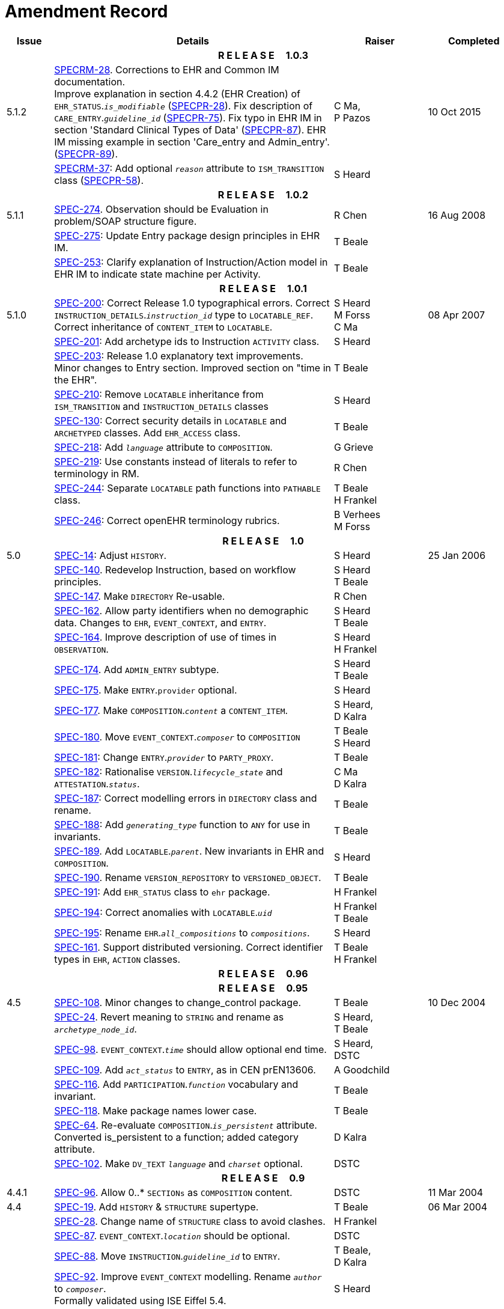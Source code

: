 = Amendment Record

[cols="1,6,2,2", options="header"]
|===
|Issue|Details|Raiser|Completed

4+^h|*R E L E A S E{nbsp}{nbsp}{nbsp}{nbsp}{nbsp}1.0.3*

|[[latest_issue]]5.1.2
|https://openehr.atlassian.net/browse/SPECRM-28[SPECRM-28]. Corrections to EHR and Common IM documentation. +
 Improve explanation in section 4.4.2 (EHR Creation) of `EHR_STATUS`.`_is_modifiable_` (https://openehr.atlassian.net/browse/SPECPR-28[SPECPR-28]).
 Fix description of `CARE_ENTRY`.`_guideline_id_` (https://openehr.atlassian.net/browse/SPECPR-75[SPECPR-75]).
 Fix typo in EHR IM in section 'Standard Clinical Types of Data' (https://openehr.atlassian.net/browse/SPECPR-87[SPECPR-87]).
 EHR IM missing example in section 'Care_entry and Admin_entry'. (https://openehr.atlassian.net/browse/SPECPR-89[SPECPR-89]).
|C Ma, +
 P Pazos
|[[latest_issue_date]]10 Oct 2015

|
|https://openehr.atlassian.net/browse/SPECRM-37[SPECRM-37]: Add optional `_reason_` attribute to `ISM_TRANSITION` class (https://openehr.atlassian.net/browse/SPECPR-58[SPECPR-58]).
|S Heard
|

4+^h|*R E L E A S E{nbsp}{nbsp}{nbsp}{nbsp}{nbsp}1.0.2*

|5.1.1
|https://openehr.atlassian.net/browse/SPEC-274[SPEC-274]. Observation should be Evaluation in problem/SOAP structure figure.
|R Chen
|16 Aug 2008

|
|https://openehr.atlassian.net/browse/SPEC-275[SPEC-275]: Update Entry package design principles in EHR IM.
|T Beale
|

|
|https://openehr.atlassian.net/browse/SPEC-253[SPEC-253]: Clarify explanation of Instruction/Action model in EHR IM to indicate state machine per Activity.
|T Beale
|

4+^h|*R E L E A S E{nbsp}{nbsp}{nbsp}{nbsp}{nbsp}1.0.1*

|5.1.0
|https://openehr.atlassian.net/browse/SPEC-200[SPEC-200]: Correct Release 1.0 typographical errors. Correct `INSTRUCTION_DETAILS`.`_instruction_id_` type to `LOCATABLE_REF`. Correct inheritance of `CONTENT_ITEM` to `LOCATABLE`.
|S Heard +
 M Forss +
 C Ma
|08 Apr 2007

|
|https://openehr.atlassian.net/browse/SPEC-201[SPEC-201]: Add archetype ids to Instruction `ACTIVITY` class.
|S Heard
|

|
|https://openehr.atlassian.net/browse/SPEC-203[SPEC-203]: Release 1.0 explanatory text improvements. Minor changes to Entry section. Improved section on "time in the EHR".
|T Beale
|

|
|https://openehr.atlassian.net/browse/SPEC-210[SPEC-210]: Remove `LOCATABLE` inheritance from `ISM_TRANSITION` and `INSTRUCTION_DETAILS` classes
|S Heard
|

|
|https://openehr.atlassian.net/browse/SPEC-130[SPEC-130]: Correct security details in `LOCATABLE` and `ARCHETYPED` classes. Add `EHR_ACCESS` class.
|T Beale
|

|
|https://openehr.atlassian.net/browse/SPEC-218[SPEC-218]: Add `_language_` attribute to `COMPOSITION`.
|G Grieve
|

|
|https://openehr.atlassian.net/browse/SPEC-219[SPEC-219]: Use constants instead of literals to refer to terminology in RM.
|R Chen
|

|
|https://openehr.atlassian.net/browse/SPEC-244[SPEC-244]: Separate `LOCATABLE` path functions into `PATHABLE` class.
|T Beale +
 H Frankel
|

|
|https://openehr.atlassian.net/browse/SPEC-246[SPEC-246]: Correct openEHR terminology rubrics.
|B Verhees +
 M Forss
|

4+^h|*R E L E A S E{nbsp}{nbsp}{nbsp}{nbsp}{nbsp}1.0*

|5.0 
|https://openehr.atlassian.net/browse/SPEC-14[SPEC-14]: Adjust `HISTORY`.
|S Heard
|25 Jan 2006


|
|https://openehr.atlassian.net/browse/SPEC-140[SPEC-140]. Redevelop Instruction, based on workflow principles.
|S Heard +
 T Beale
|

|
|https://openehr.atlassian.net/browse/SPEC-147[SPEC-147]. Make `DIRECTORY` Re-usable.
|R Chen
|

|
|https://openehr.atlassian.net/browse/SPEC-162[SPEC-162]. Allow party identifiers when no demographic data. Changes to `EHR`, `EVENT_CONTEXT`, and `ENTRY`.
|S Heard +
 T Beale
|

|
|https://openehr.atlassian.net/browse/SPEC-164[SPEC-164]. Improve description of use of times in `OBSERVATION`.
|S Heard +
 H Frankel
|

|
|https://openehr.atlassian.net/browse/SPEC-174[SPEC-174]. Add `ADMIN_ENTRY` subtype.
|S Heard +
 T Beale
|

|
|https://openehr.atlassian.net/browse/SPEC-175[SPEC-175]. Make `ENTRY`.`provider` optional.
|S Heard
|

|
|https://openehr.atlassian.net/browse/SPEC-177[SPEC-177]. Make `COMPOSITION`.`_content_` a `CONTENT_ITEM`.
|S Heard, +
 D Kalra
|

|
|https://openehr.atlassian.net/browse/SPEC-180[SPEC-180]. Move `EVENT_CONTEXT`.`_composer_` to `COMPOSITION`
|T Beale +
 S Heard
|

|
|https://openehr.atlassian.net/browse/SPEC-181[SPEC-181]: Change `ENTRY`.`_provider_` to `PARTY_PROXY`.
|T Beale
|

|
|https://openehr.atlassian.net/browse/SPEC-182[SPEC-182]: Rationalise `VERSION`.`_lifecycle_state_` and `ATTESTATION`.`_status_`.
|C Ma +
 D Kalra
|

|
|https://openehr.atlassian.net/browse/SPEC-187[SPEC-187]: Correct modelling errors in `DIRECTORY` class and rename.
|T Beale
|

|
|https://openehr.atlassian.net/browse/SPEC-188[SPEC-188]: Add `_generating_type_` function to `ANY` for use in invariants.
|T Beale
|

|
|https://openehr.atlassian.net/browse/SPEC-189[SPEC-189]. Add `LOCATABLE`.`_parent_`. New invariants in EHR and `COMPOSITION`.
|S Heard
|

|
|https://openehr.atlassian.net/browse/SPEC-190[SPEC-190]. Rename `VERSION_REPOSITORY` to `VERSIONED_OBJECT`.
|T Beale
|

|
|https://openehr.atlassian.net/browse/SPEC-191[SPEC-191]: Add `EHR_STATUS` class to `ehr` package.
|H Frankel
|

|
|https://openehr.atlassian.net/browse/SPEC-194[SPEC-194]: Correct anomalies with `LOCATABLE`.`_uid_`
|H Frankel +
 T Beale
|

|
|https://openehr.atlassian.net/browse/SPEC-195[SPEC-195]: Rename `EHR`.`_all_compositions_` to `_compositions_`.
|S Heard
|

|
|https://openehr.atlassian.net/browse/SPEC-161[SPEC-161]. Support distributed versioning. Correct identifier types in `EHR`, `ACTION` classes.
|T Beale +
 H Frankel
|

4+^h|*R E L E A S E{nbsp}{nbsp}{nbsp}{nbsp}{nbsp}0.96*

4+^h|*R E L E A S E{nbsp}{nbsp}{nbsp}{nbsp}{nbsp}0.95*

|4.5 
|https://openehr.atlassian.net/browse/SPEC-108[SPEC-108]. Minor changes to change_control package.
|T Beale
|10 Dec 2004

|
|https://openehr.atlassian.net/browse/SPEC-24[SPEC-24]. Revert meaning to `STRING` and rename as `_archetype_node_id_`.
|S Heard, +
 T Beale
|

|
|https://openehr.atlassian.net/browse/SPEC-98[SPEC-98]. `EVENT_CONTEXT`.`_time_` should allow optional end time.
|S Heard, +
 DSTC
|

|
|https://openehr.atlassian.net/browse/SPEC-109[SPEC-109]. Add `_act_status_` to `ENTRY`, as in CEN prEN13606.
|A Goodchild
|

|
|https://openehr.atlassian.net/browse/SPEC-116[SPEC-116]. Add `PARTICIPATION`.`_function_` vocabulary and invariant.
|T Beale
|

|
|https://openehr.atlassian.net/browse/SPEC-118[SPEC-118]. Make package names lower case.
|T Beale
|

|
|https://openehr.atlassian.net/browse/SPEC-64[SPEC-64]. Re-evaluate `COMPOSITION`.`_is_persistent_` attribute.  Converted is_persistent to a function; added category attribute.
|D Kalra
|

|
|https://openehr.atlassian.net/browse/SPEC-102[SPEC-102]. Make `DV_TEXT` `_language_` and `_charset_` optional.
|DSTC
|

4+^h|*R E L E A S E{nbsp}{nbsp}{nbsp}{nbsp}{nbsp}0.9*

|4.4.1 
|https://openehr.atlassian.net/browse/SPEC-96[SPEC-96]. Allow 0..* `SECTIONs` as `COMPOSITION` content. 
|DSTC 
|11 Mar 2004

|4.4 
|https://openehr.atlassian.net/browse/SPEC-19[SPEC-19]. Add `HISTORY` & `STRUCTURE` supertype.
|T Beale
|06 Mar 2004

|
|https://openehr.atlassian.net/browse/SPEC-28[SPEC-28]. Change name of `STRUCTURE` class to avoid clashes.
|H Frankel
|

|
|https://openehr.atlassian.net/browse/SPEC-87[SPEC-87]. `EVENT_CONTEXT`.`_location_` should be optional.
|DSTC
|

|
|https://openehr.atlassian.net/browse/SPEC-88[SPEC-88]. Move `INSTRUCTION`.`_guideline_id_` to `ENTRY`.
|T Beale, +
 D Kalra
|

|
|https://openehr.atlassian.net/browse/SPEC-92[SPEC-92]. Improve `EVENT_CONTEXT` modelling. Rename `_author_` to `_composer_`. +
 Formally validated using ISE Eiffel 5.4.
|S Heard
|

|4.3.10 
|https://openehr.atlassian.net/browse/SPEC-44[SPEC-44]. Add reverse ref from `VERSION_REPOSITORY<T>` to owner object. Add invariants to `DIRECTORY` and `VERSIONED_COMPOSITION` classes.
|D Lloyd
|25 Feb 2004

|
|https://openehr.atlassian.net/browse/SPEC-46[SPEC-46]. Rename `COORDINATED_TERM` and `DV_CODED_TEXT`.`_definition_`.
|T Beale
|

|4.3.9 
|https://openehr.atlassian.net/browse/SPEC-21[SPEC-21]. Rename `CLINICAL_CONTEXT`.`_practice_setting_` to `_setting_`.
|A Goodchild 
|10 Feb 2004

|4.3.8 
|https://openehr.atlassian.net/browse/SPEC-57[SPEC-57]. Environmental information needs to be included in the EHR.
|T Beale 
|02 Nov 2003

|4.3.7 
|https://openehr.atlassian.net/browse/SPEC-48[SPEC-48]. Pre-release review of documents. +
 https://openehr.atlassian.net/browse/SPEC-49[SPEC-49]. Correct reference types in `EHR`, `DIRECTORY` classes. `EHR`.`_contributions_`, `_all_compositions_`, `FOLDER`.`_compositions_` attributes and invariants corrected. +
 https://openehr.atlassian.net/browse/SPEC-50[SPEC-50]. Update Path syntax reference model to ADL specification.
|T Beale, +
 D Lloyd
|25 Oct 2003

|4.3.6 
|https://openehr.atlassian.net/browse/SPEC-41[SPEC-41]. Visually differentiate primitive types in openEHR documents.
|D Lloyd 
|04 Oct 2003

|4.3.5 
|https://openehr.atlassian.net/browse/SPEC-13[SPEC-13]. Rename key classes, according to CEN ENV 13606.
|S Heard, +
 D Kalra, +
 T Beale
|15 Sep 2003

|4.3.4 
|https://openehr.atlassian.net/browse/SPEC-11[SPEC-11]. Add author attribute to `EVENT_CONTEXT`. +
 https://openehr.atlassian.net/browse/SPEC-27[SPEC-27]. Move feeder_audit to `LOCATABLE` to be compatible with CEN 13606 revision.
|S Heard, +
 D Kalra
|20 Jun 2003

|4.3.3 
|https://openehr.atlassian.net/browse/SPEC-20[SPEC-20]. Move `VERSION`.`_territory_` to `TRANSACTION`. +
 https://openehr.atlassian.net/browse/SPEC-18[SPEC-18]. Add `DIRECTORY` class to `rm.ehr` Package.
 https://openehr.atlassian.net/browse/SPEC-5[SPEC-5]. Rename `CLINICAL_CONTEXT` to `EVENT_CONTEXT`.
|A Goodchild 
|10 Jun 2003

|4.3.2 
|https://openehr.atlassian.net/browse/SPEC-6[SPEC-6]. Make `ENTRY`.`_provider_` a `PARTICIPATION`. +
 https://openehr.atlassian.net/browse/SPEC-7[SPEC-7]. Replace `ENTRY`.`_subject_` and `_subject_relationship_` with `RELATED_PARTY`. +
 https://openehr.atlassian.net/browse/SPEC-8[SPEC-8]. Remove `_confidence_` and `_is_exceptional_` attributes from `ENTRY`.
 https://openehr.atlassian.net/browse/SPEC-9[SPEC-9]. Merge `ENTRY` `_protocol_` and `_reasoning_` attributes.
|S Heard, +
 T Beale,
 D Kalra,
 D Lloyd
|11 Apr 2003

|4.3.1 
|DSTC review - typos corrected. 
|A Goodchild 
|08 Apr 2003

|4.3 
|https://openehr.atlassian.net/browse/SPEC-3[SPEC-3], https://openehr.atlassian.net/browse/SPEC-4[SPEC-4]. Removed `ORGANISER_TREE`.  `CLINICAL_CONTEXT` and `FEEDER_AUDIT` inherit from `LOCATABLE`.  Changes to path syntax. Improved definitions of `ENTRY` subtypes. Improved instance diagrams. DSTC detailed review. +
 (Formally validated).
|T Beale, +
 Z Tun, +
 A Goodchild
|18 Mar 2003

|4.2 
|Formally validated using ISE Eiffel 5.2. Moved `VERSIONED_TRANSACTION` class to `ehr` Package, to correspond better with serialised formalisms like XML.
|T Beale, +
 A Goodchild
|25 Feb 2003

|4.1 
|Changes post CEN WG meeting Rome Feb 2003. Moved `TRANSACTION`.`_version_id_` postcondition to an invariant. Moved feeder_audit back to `TRANSACTION`. Added `ENTRY`.`_act_id_`.  `VERSION_AUDIT`.`_attestations_` moved to new `ATTESTATIONS` class attached to `VERSIONED<T>`.
|T Beale, +
 S Heard, +
 D Kalra, +
 D Lloyd
|8 Feb 2003

|4.0.2 
|Various corrections and DSTC change requests. Reverted `OBSERVATION`.`_items_`: `LIST<HISTORY<T>>` to `_data_`: `HISTORY<T>` and `EVALUATION`.`_items_`: `LIST<STRUCTURE<T>>` to `_data_`: `STRUCTURE<T>`. Changed `CLINICAL_CONTEXT`.`_other_context_` to a `STRUCTURE`. Added `ENTRY`.`_other_participations_`; Added `CLINICAL_CONTEXT`.`_participations_`; removed `_hcp_legally_responsible_` (to be archetyped). Replaced `EVENT_TRANSACTION` and `PERSISTENT_TRANSACTION` with `TRANSACTION` and a boolean attribute `_is_persistent_`.
|T Beale 
|3 Feb 2003

|4.0.1 
|Detailed corrections to diagrams and class text from DSTC. 
|Z Tun 
|8 Jan 2003

|4.0 
|Moved `HISTORY` classes to Data Structures RM. No semantic changes.
|T Beale 
|18 Dec 2002

|3.8.2 
|Corrections on 3.8.1. No semantic changes. 
|D Lloyd 
|11 Nov 2002

|3.8.1 
|Removed `SUB_FOLDER` class. Now folder structure can be nested separately archetyped folder structures, same as for `ORGANISERs`. Removed `AUTHORED_TA` and `ACQUISITION_TA` classes; simplified versioning.
|T Beale, +
 D Kalra, +
 D Lloyd +
 A Goodchild
|28 Oct 2002

|3.8 
|Added practice_setting attribute to `CLINICAL_CONTEXT`, inspired from HL7v3/ANSI CDA standard Release 2.0.  Changed `DV_PLAIN_TEXT` to `DV_TEXT`. Removed `_hca_coauthorising_`; renamed `_hca_recording_`; adjusted all instances of `*_ID`; converted `CLINICAL_CONTEXT`.`_start_time_`, `_end_time_` to an interval.
|T Beale, +
 S Heard, +
 D Kalra, +
 M Darlison
|22 Oct 2002

|3.7 
|Removed Spatial package to Common RM document.  Renamed `ACTION` back to `ACTION_SPECIFICATION`. Removed the class `NAVIGABLE_STRUCTURE`. Renamed `SPATIAL` to `STRUCTURE`.  Removed classes `STATE_HISTORY`, `STATE`, `SINGLE_STATE`. Removed Communication (`EHR_EXTRACT`) section to own document.
|T Beale 
|22 Sep 2002

|3.6 
|Removed Common and Demographic packages to their own documents.
|T Beale 
|28 Aug 2002

|3.5.1 
|Altered syntax of `EXTERNAL_ID` identifiers. 
|T Beale, +
 Z Tun
|20 Aug 2002

|3.5 
|Rewrote Demographic and Ehr_extract packages. 
|T Beale 
|18 Aug 2002

|3.3.1 
|Simplified `EHR_EXTRACT` model, numerous small changes from DSTC review.
|T Beale, +
 Z Tun
|15 Aug 2002

|3.3 
|Rewrite of contributions, version control semantics. 
|T Beale, +
 D Lloyd, +
 D Kalra, +
 S Heard
|01 Aug 2002

|3.2 
|DSTC comments. Various minor errors/omissions. Changed inheritance of `SINGLE_EVENT` and `SINGLE_STATE`.  Included `STRUCTURE` subtype methods from GEHR. ehr_id added to VT. Altered `EHR`/`FOLDER` attrs. Added `EXTERNAL_ID`.`_version_`.
|T Beale, +
 Z Tun
|25 Jun 2002

|3.1.1 
|Minor corrections. 
|T Beale 
|20 May 2002

|3.1 
|Reworking of Structure section, `ACTION` class, `INSTRUCTION` class. 
|T Beale, +
 S Heard
|16 May 2002

|3.0 
|Plans, actions updated. 
|T Beale, +
 S Heard
|10 May 2002

|2.9 
|Additions from HL7v3 coded term model, alterations to quantity model, added explanation sections.
|T Beale 
|5 May 2002

|2.8.2a 
|Interim version with various review modifications 
|T Beale 
|28 Apr 2002

|2.8.2 
|Error corrections to `EHR_EXTRACT` package. P Schloeffel comments on 2.7.
|T Beale, +
 P Schloeffel
|25 Apr 2002

|2.8.1 
|Further minor changes from UCL on v2.7. 
|T Beale 
|24 Apr 2002

|2.8 
|Dipak Kalra (UCL) comments on v2.6 incorporated. Added External Package. Minor changes elsewhere.
|T Beale, +
 D Kalra
|23 Apr 2002

|2.7 
|Final development of initial draft, including `EHR_EXTRACT`, related models
|T Beale 
|20 Apr 2002

|2.6 
|Further development of path syntax, incorporation of Dipak Kalra’s comments
|T Beale, +
 D Kalra
|15 Apr 2002

|2.5 
|Further development of clinical and record management clusters.
|T Beale 
|10 Apr 2002

|2.4 
|Included David Lloyd’s rev 2.3 comments. 
|T Beale, +
 D Lloyd
|4 Apr 2002

|2.3 
|Improved context analysis. 
|T Beale 
|4 Mar 2002

|2.2 
|Added path syntax. 
|T Beale 
|19 Nov 2001

|2.1 
|Minor organisational changes, some content additions. 
|T Beale 
|18 Nov 2001

|2.0 
|Rewrite of large sections post-Eurorec 2001 conference, Aix-en-Provence. Added folder, contribution concepts.
|T Beale 
|15 Nov 2001

|1.2 
|Major additions to introduction, design philosophy 
|T Beale 
|1 Nov 2001

|1.1 
|Major changes to diagrams; STILL UNREVIEWED 
|T Beale 
|13 Oct 2001

|1.0 
|Based on GEHR Object Model 
|T Beale 
|22 Sep 2001

|===
